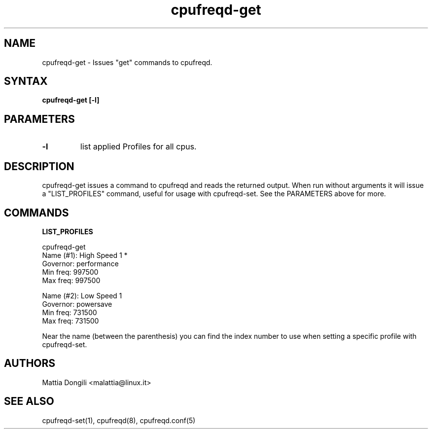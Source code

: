 .\" Copyright 2005, Mattia Dongili (malattia@linux.it)
.\"
.\" This file may be used subject to the terms and conditions of the
.\" GNU General Public License Version 2, or any later version
.\" at your option, as published by the Free Software Foundation.
.\" This program is distributed in the hope that it will be useful,
.\" but WITHOUT ANY WARRANTY; without even the implied warranty of
.\" MERCHANTABILITY or FITNESS FOR A PARTICULAR PURPOSE. See the
.\" GNU General Public License for more details."
.TH "cpufreqd-get" "1" "2.0.0" "Mattia Dongili" ""

.SH "NAME"
.LP 
cpufreqd\-get \- Issues "get" commands to cpufreqd.
.SH "SYNTAX"
.LP 
.B "cpufreqd\-get [-l]"

.SH "PARAMETERS"
.TP
.B "-l"
list applied Profiles for all cpus.

.SH "DESCRIPTION"
.LP 
cpufreqd\-get issues a command to cpufreqd and reads the returned output.
When run without arguments it will issue a "LIST_PROFILES" command, useful
for usage with cpufreqd\-set. See the PARAMETERS above for more.

.SH "COMMANDS"
.LP 
.B "LIST_PROFILES"
.LP 
cpufreqd\-get
.nf
.ne 7
Name (#1):      High Speed 1 *
Governor:       performance
Min freq:       997500
Max freq:       997500

Name (#2):      Low Speed 1
Governor:       powersave
Min freq:       731500
Max freq:       731500
.fi

Near the name (between the parenthesis) you can find the index number to use
when setting a specific profile with cpufreqd\-set.

.SH "AUTHORS"
.LP 
Mattia Dongili <malattia@linux.it>
.SH "SEE ALSO"
.LP 
cpufreqd\-set(1), cpufreqd(8), cpufreqd.conf(5)
